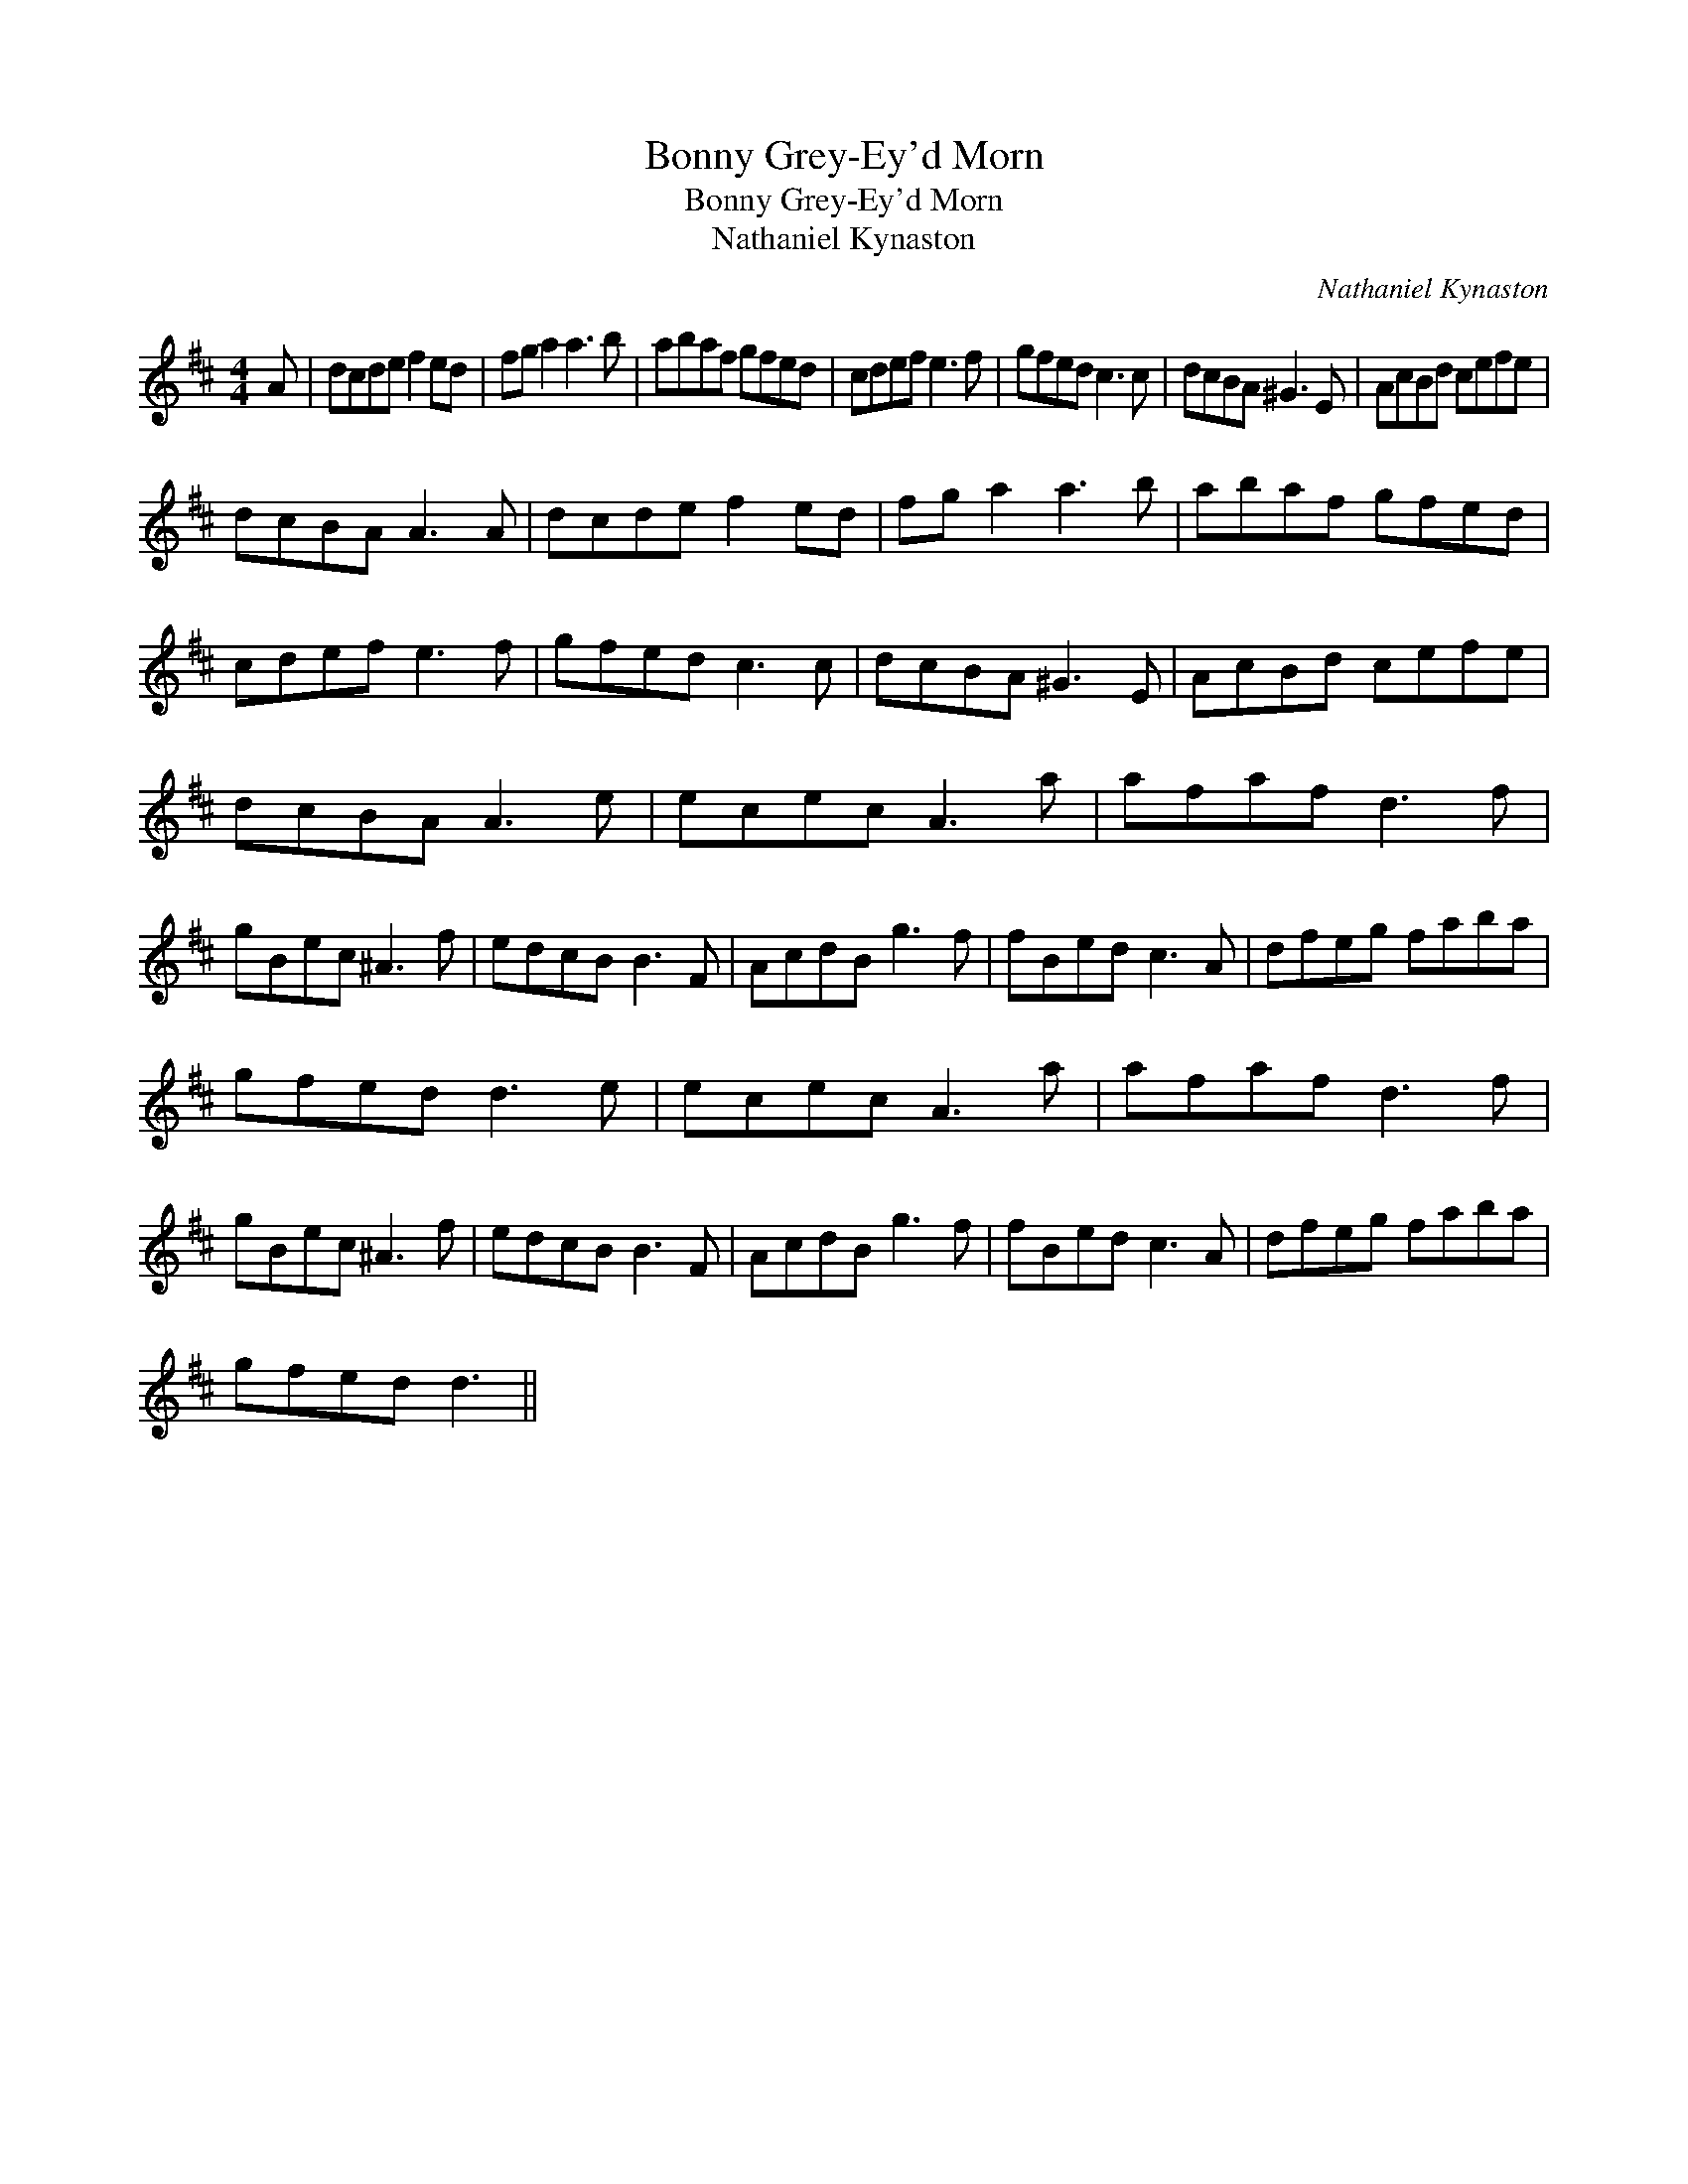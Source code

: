 X:1
T:Bonny Grey-Ey'd Morn
T:Bonny Grey-Ey'd Morn
T:Nathaniel Kynaston
C:Nathaniel Kynaston
L:1/8
M:4/4
K:D
V:1 treble 
V:1
 A | dcde f2 ed | fg a2 a3 b | abaf gfed | cdef e3 f | gfed c3 c | dcBA ^G3 E | AcBd cefe | %8
 dcBA A3 A | dcde f2 ed | fg a2 a3 b | abaf gfed | cdef e3 f | gfed c3 c | dcBA ^G3 E | AcBd cefe | %16
 dcBA A3 e | ecec A3 a | afaf d3 f | gBec ^A3 f | edcB B3 F | AcdB g3 f | fBed c3 A | dfeg faba | %24
 gfed d3 e | ecec A3 a | afaf d3 f | gBec ^A3 f | edcB B3 F | AcdB g3 f | fBed c3 A | dfeg faba | %32
 gfed d3 || %33

